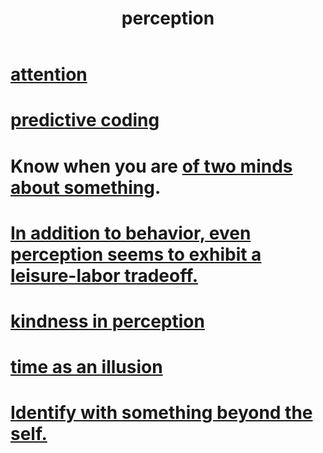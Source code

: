 :PROPERTIES:
:ID:       c6eb0f31-04b3-4552-b52d-6bbaae98f34d
:END:
#+title: perception
* [[id:9d1cc360-4fce-4cd4-9176-8f12670add90][attention]]
* [[id:55f2bdf0-1329-4a37-a060-dc2d9af9671a][predictive coding]]
* Know when you are [[id:42837d1b-0ddb-4bef-8387-93f429055208][of two minds about something]].
* [[id:f2541cb6-35b4-4e5e-b81d-436da41f6277][In addition to behavior, even perception seems to exhibit a leisure-labor tradeoff.]]
* [[id:1896c1b6-11a5-4a10-a350-1713acbbd6c6][kindness in perception]]
* [[id:da0f5626-c114-4f06-a5d8-231ee749d56a][time as an illusion]]
* [[id:298b99de-d219-48bc-abd5-0e89530cc9fa][Identify with something beyond the self.]]
